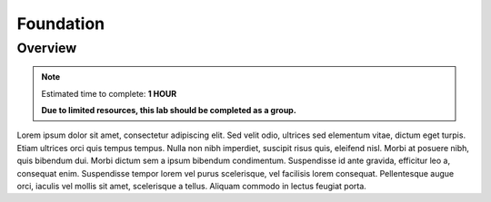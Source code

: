 .. _foundation_lab:

----------
Foundation
----------

Overview
++++++++

.. note::

  Estimated time to complete: **1 HOUR**

  **Due to limited resources, this lab should be completed as a group.**

Lorem ipsum dolor sit amet, consectetur adipiscing elit. Sed velit odio, ultrices sed elementum vitae, dictum eget turpis. Etiam ultrices orci quis tempus tempus. Nulla non nibh imperdiet, suscipit risus quis, eleifend nisl. Morbi at posuere nibh, quis bibendum dui. Morbi dictum sem a ipsum bibendum condimentum. Suspendisse id ante gravida, efficitur leo a, consequat enim. Suspendisse tempor lorem vel purus scelerisque, vel facilisis lorem consequat. Pellentesque augue orci, iaculis vel mollis sit amet, scelerisque a tellus. Aliquam commodo in lectus feugiat porta.
